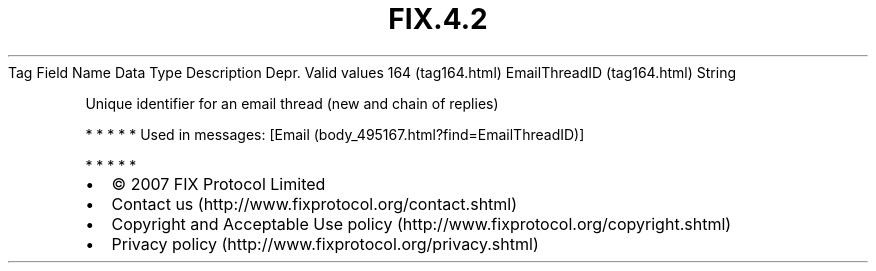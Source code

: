 .TH FIX.4.2 "" "" "Tag #164"
Tag
Field Name
Data Type
Description
Depr.
Valid values
164 (tag164.html)
EmailThreadID (tag164.html)
String
.PP
Unique identifier for an email thread (new and chain of replies)
.PP
   *   *   *   *   *
Used in messages:
[Email (body_495167.html?find=EmailThreadID)]
.PP
   *   *   *   *   *
.PP
.PP
.IP \[bu] 2
© 2007 FIX Protocol Limited
.IP \[bu] 2
Contact us (http://www.fixprotocol.org/contact.shtml)
.IP \[bu] 2
Copyright and Acceptable Use policy (http://www.fixprotocol.org/copyright.shtml)
.IP \[bu] 2
Privacy policy (http://www.fixprotocol.org/privacy.shtml)
